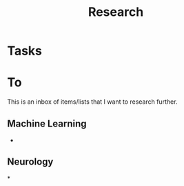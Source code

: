:PROPERTIES:
:ID:       c311d8a7-1627-4a18-84e4-77d7e1e725c7
:END:
#+title: Research


* Tasks


* To
This is an inbox of items/lists that I want to research further.

** Machine Learning
+

** Neurology

*
